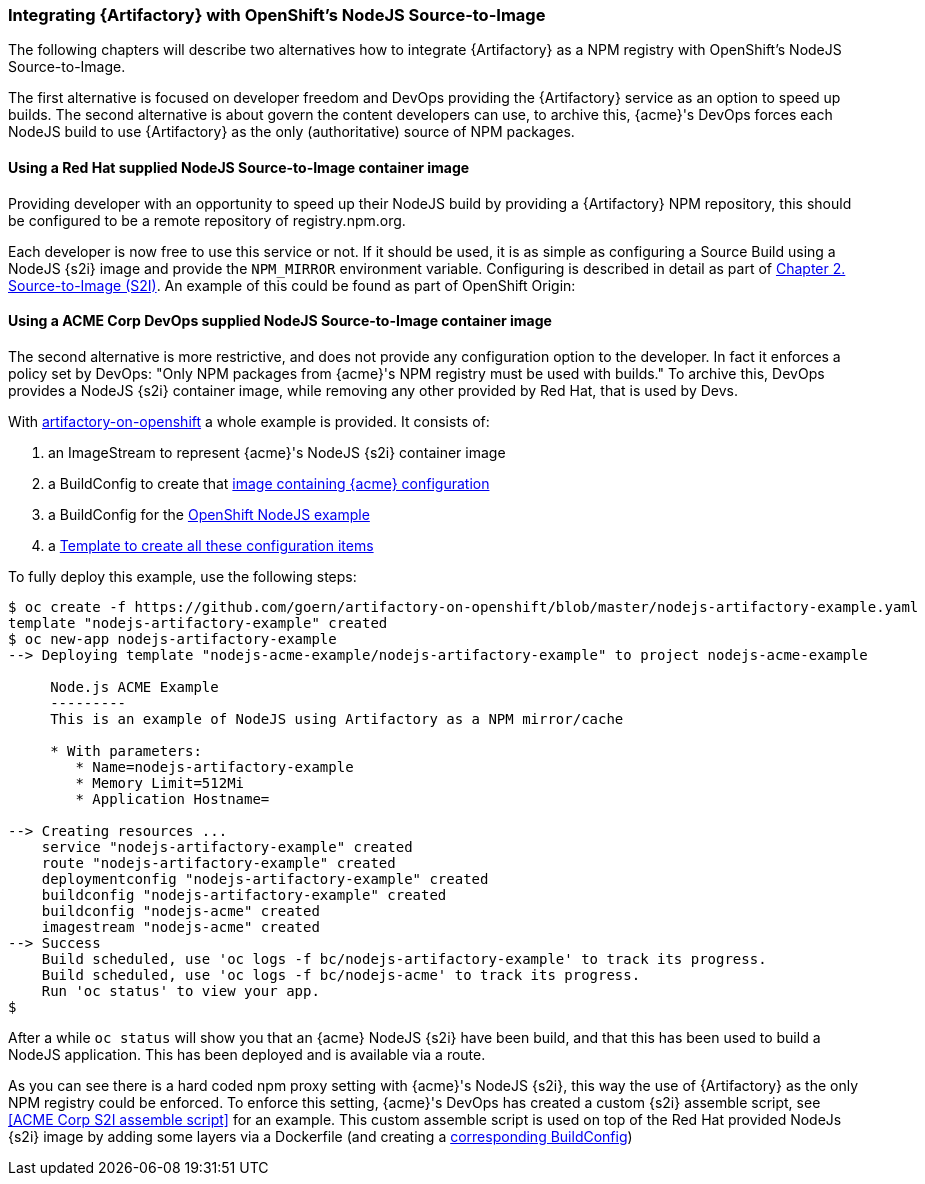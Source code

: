 === Integrating {Artifactory} with OpenShift's NodeJS Source-to-Image

The following chapters will describe two alternatives how to integrate {Artifactory} as a NPM registry with OpenShift's NodeJS Source-to-Image.

The first alternative is focused on developer freedom and DevOps providing the {Artifactory} service as an option to speed up builds. The second alternative is about govern the content developers can use, to archive this, {acme}'s DevOps forces each NodeJS build to use {Artifactory} as the only (authoritative) source of NPM packages.

==== Using a Red Hat supplied NodeJS Source-to-Image container image

Providing developer with an opportunity to speed up their NodeJS build by providing a {Artifactory} NPM repository, this should be configured to be a remote repository of registry.npm.org.

Each developer is now free to use this service or not. If it should be used, it is as simple as configuring a Source Build using a NodeJS {s2i} image and provide the `NPM_MIRROR` environment variable. Configuring is described in detail as part of  https://access.redhat.com/documentation/en-us/openshift_container_platform/3.4/html/using_images/source-to-image-s2i#nodejs-configuration[Chapter 2. Source-to-Image (S2I)]. An example of this could be found as part of OpenShift Origin:

==== Using a ACME Corp DevOps supplied NodeJS Source-to-Image container image

The second alternative is more restrictive, and does not provide any configuration option to the developer. In fact it enforces a policy set by DevOps: "Only NPM packages from {acme}'s NPM registry must be used with builds." To archive this, DevOps provides a NodeJS {s2i} container image, while removing any other provided by Red Hat, that is used by Devs.

With https://github.com/goern/artifactory-on-openshift[artifactory-on-openshift] a whole example is provided. It consists of:

1. an ImageStream to represent {acme}'s NodeJS {s2i} container image
2. a BuildConfig to create that https://github.com/goern/artifactory-on-openshift/tree/master/container-image/s2i-node-acme[image containing {acme} configuration]
3. a BuildConfig for the https://github.com/openshift/nodejs-ex[OpenShift NodeJS example]
4. a https://github.com/goern/artifactory-on-openshift/blob/master/nodejs-artifactory-example.yaml[Template to create all these configuration items]

To fully deploy this example, use the following steps:

[source, bash]
----
$ oc create -f https://github.com/goern/artifactory-on-openshift/blob/master/nodejs-artifactory-example.yaml
template "nodejs-artifactory-example" created
$ oc new-app nodejs-artifactory-example
--> Deploying template "nodejs-acme-example/nodejs-artifactory-example" to project nodejs-acme-example

     Node.js ACME Example
     ---------
     This is an example of NodeJS using Artifactory as a NPM mirror/cache

     * With parameters:
        * Name=nodejs-artifactory-example
        * Memory Limit=512Mi
        * Application Hostname=

--> Creating resources ...
    service "nodejs-artifactory-example" created
    route "nodejs-artifactory-example" created
    deploymentconfig "nodejs-artifactory-example" created
    buildconfig "nodejs-artifactory-example" created
    buildconfig "nodejs-acme" created
    imagestream "nodejs-acme" created
--> Success
    Build scheduled, use 'oc logs -f bc/nodejs-artifactory-example' to track its progress.
    Build scheduled, use 'oc logs -f bc/nodejs-acme' to track its progress.
    Run 'oc status' to view your app.
$
----

After a while `oc status` will show you that an {acme} NodeJS {s2i} have been build, and that this has been used to build a NodeJS application. This has been deployed and is available via a route.

As you can see there is a hard coded npm proxy setting with {acme}'s NodeJS {s2i}, this way the use of {Artifactory} as the only NPM registry could be enforced. To enforce this setting, {acme}'s DevOps has created a custom {s2i} assemble script, see <<ACME Corp S2I assemble script>> for an example. This custom assemble script is used on top of the Red Hat provided NodeJs {s2i} image by adding some layers via a Dockerfile (and creating a <<Using a ACME Corp DevOps supplied NodeJS Source-to-Image container image, corresponding BuildConfig>>)
